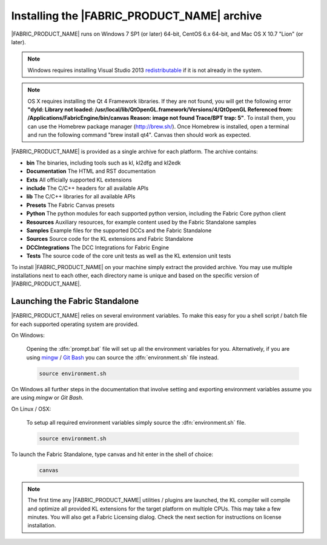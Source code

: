 .. _GETTINGSTARTED_BASEINSTALLATION:

Installing the |FABRIC_PRODUCT_NAME| archive
============================================================

|FABRIC_PRODUCT_NAME| runs on Windows 7 SP1 (or later) 64-bit, CentOS 6.x 64-bit, and Mac OS X 10.7 "Lion" (or later).

.. note:: Windows requires installing Visual Studio 2013 `redistributable <https://www.microsoft.com/en-us/download/details.aspx?id=40784>`_ if it is not already in the system.
.. note:: OS X requires installing the Qt 4 Framework libraries. If they are not found, you will get the following error :strong:`"dyld: Library not loaded: /usr/local/lib/QtOpenGL.framework/Versions/4/QtOpenGL Referenced from: /Applications/FabricEngine/bin/canvas Reason: image not found Trace/BPT trap: 5"`. To install them, you can use the Homebrew package manager (http://brew.sh/). Once Homebrew is installed, open a terminal and run the following command "brew install qt4". Canvas then should work as expected.

|FABRIC_PRODUCT_NAME| is provided as a single archive for each platform. The archive contains:

* :strong:`bin` The binaries, including tools such as kl, kl2dfg and kl2edk
* :strong:`Documentation` The HTML and RST documentation
* :strong:`Exts` All officially supported KL extensions
* :strong:`include` The C/C++ headers for all available APIs
* :strong:`lib` The C/C++ libraries for all available APIs
* :strong:`Presets` The Fabric Canvas presets
* :strong:`Python` The python modules for each supported python version, including the Fabric Core python client
* :strong:`Resources` Auxiliary resources, for example content used by the Fabric Standalone samples
* :strong:`Samples` Example files for the supported DCCs and the Fabric Standalone
* :strong:`Sources` Source code for the KL extensions and Fabric Standalone
* :strong:`DCCIntegrations` The DCC Integrations for Fabric Engine
* :strong:`Tests` The source code of the core unit tests as well as the KL extension unit tests

To install |FABRIC_PRODUCT_NAME| on your machine simply extract the provided archive. You may use multiple installations next to each other, each directory name is unique and based on the specific version of |FABRIC_PRODUCT_NAME|.

Launching the Fabric Standalone
-----------------------------------------------------

|FABRIC_PRODUCT_NAME| relies on several environment variables. To make this easy for you a shell script / batch file for each supported operating system are provided.

On Windows:

  Opening the :dfn:`prompt.bat` file will set up all the environment variables for you. Alternatively, if you are using `mingw <http://www.mingw.org>`_ / `Git Bash <https://msysgit.github.io/>`_ you can source the :dfn:`environment.sh` file instead.

  .. code-block:: bash

      source environment.sh

On Windows all further steps in the documentation that involve setting and exporting environment variables assume you are using *mingw* or *Git Bash*.

On Linux / OSX:

  To setup all required environment variables simply source the :dfn:`environment.sh` file.

  .. code-block:: bash

      source environment.sh

To launch the Fabric Standalone, type canvas and hit enter in the shell of choice:

  .. code-block:: bash

      canvas

.. note:: The first time any |FABRIC_PRODUCT_NAME| utilities / plugins are launched, the KL compiler will compile and optimize all provided KL extensions for the target platform on multiple CPUs. This may take a few minutes. You will also get a Fabric Licensing dialog. Check the next section for instructions on license installation.
